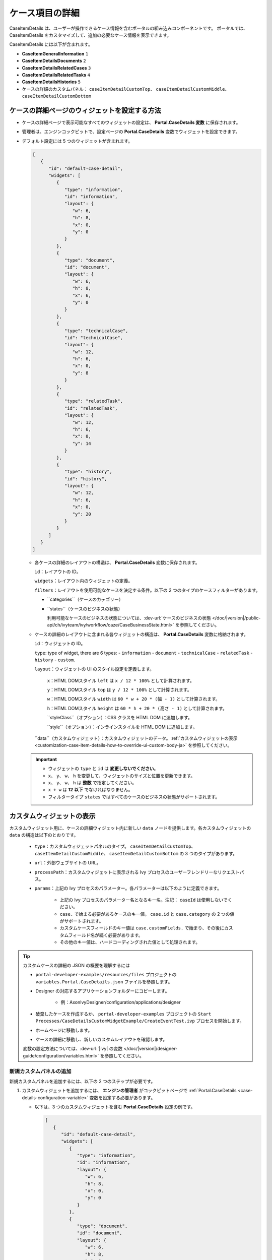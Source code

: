 .. _customization-case-item-details-ja:

ケース項目の詳細
======================================

CaseItemDetails は、ユーザーが操作できるケース情報を含むポータルの組み込みコンポーネントです。
ポータルでは、CaseItemDetails をカスタマイズして、追加の必要なケース情報を表示できます。


CaseItemDetails には以下が含まれます。

- **CaseItemGeneralInformation** ``1``
- **CaseItemDetailsDocuments** ``2``
- **CaseItemDetailsRelatedCases** ``3``
- **CaseItemDetailsRelatedTasks** ``4``
- **CaseItemDetailsHistories** ``5``
-  ケースの詳細のカスタムパネル： ``caseItemDetailCustomTop``、 ``caseItemDetailCustomMiddle``、 ``caseItemDetailCustomBottom``
   

|case-standard-1|

|case-standard-2|

.. important::表示可能なウィジェットはすべて :ref:`variable Portal.CaseDetails <case-details-configuration-variable>` で設定されます。

.. _case-details-configuration-variable:

ケースの詳細ページのウィジェットを設定する方法
----------------------------------------

-  ケースの詳細ページで表示可能なすべてのウィジェットの設定は、 **Portal.CaseDetails 変数** に保存されます。
-  管理者は、エンジンコックピットで、設定ページの **Portal.CaseDetails** 変数でウィジェットを設定できます。
   |edit-variable-portal-case-details|

-  デフォルト設定には 5 つのウィジェットが含まれます。

   .. code-block:: javascript
      
         [
            {
               "id": "default-case-detail",
               "widgets": [
                  {
                     "type": "information",
                     "id": "information",
                     "layout": {
                        "w": 6,
                        "h": 8,
                        "x": 0,
                        "y": 0
                     }
                  },
                  {
                     "type": "document",
                     "id": "document",
                     "layout": {
                        "w": 6,
                        "h": 8,
                        "x": 6,
                        "y": 0
                     }
                  },
                  {
                     "type": "technicalCase",
                     "id": "technicalCase",
                     "layout": {
                        "w": 12,
                        "h": 6,
                        "x": 0,
                        "y": 8
                     }
                  },
                  {
                     "type": "relatedTask",
                     "id": "relatedTask",
                     "layout": {
                        "w": 12,
                        "h": 6,
                        "x": 0,
                        "y": 14
                     }
                  },
                  {
                     "type": "history",
                     "id": "history",
                     "layout": {
                        "w": 12,
                        "h": 6,
                        "x": 0,
                        "y": 20
                     }
                  }
               ]
            }
         ]                                                       


   -  各ケースの詳細のレイアウトの構造は、 **Portal.CaseDetails** 変数に保存されます。

      ``id``：レイアウトの ID。

      ``widgets``：レイアウト内のウィジェットの定義。

      ``filters``：レイアウトを使用可能なケースを決定する条件。以下の 2 つのタイプのケースフィルターがあります。
      
      -  ``categories``（ケースのカテゴリー）
      -  ``states``（ケースのビジネスの状態）

         利用可能なケースのビジネスの状態については、:dev-url:`ケースのビジネスの状態 </doc/|version|/public-api/ch/ivyteam/ivy/workflow/caze/CaseBusinessState.html>` を参照してください。
         

   -  ケースの詳細のレイアウトに含まれる各ウィジェットの構造は、 **Portal.CaseDetails** 変数に格納されます。

      ``id``：ウィジェットの ID。

      ``type``: type of widget, there are 6 types: 
      -  ``information``
      -  ``document``
      -  ``technicalCase``
      -  ``relatedTask``
      -  ``history``
      -  ``custom``.

      ``layout``：ウィジェットの UI のスタイル設定を定義します。

         ``x``：HTML DOMスタイル ``left`` は ``x / 12 * 100%`` として計算されます。

         ``y``：HTML DOMスタイル ``top`` は ``y / 12 * 100%`` として計算されます。

         ``w``：HTML DOMスタイル ``width`` は ``60 * w + 20 * (幅 - 1)`` として計算されます。

         ``h``：HTML DOMスタイル ``height`` は ``60 * h + 20 * (高さ - 1)`` として計算されます。

         ``styleClass``（オプション）：CSS クラスを HTML DOM に追加します。

         ``style``（オプション）：インラインスタイルを HTML DOM に追加します。

      ``data``（カスタムウィジェット）：カスタムウィジェットのデータ。:ref:`カスタムウィジェットの表示 <customization-case-item-details-how-to-override-ui-custom-body-ja>` を参照してください。

   .. important::

      - ウィジェットの ``type`` と ``id`` は **変更しないでください**。
      - ``x``、 ``y``、 ``w``、 ``h`` を変更して、ウィジェットのサイズと位置を更新できます。
      - ``x``、 ``y``、 ``w``、 ``h`` は **整数** で指定してください。
      - ``x + w`` は **12** **以下** でなければなりません。
      - フィルタータイプ ``states`` ではすべてのケースのビジネスの状態がサポートされます。


.. _customization-case-item-details-how-to-override-ui-custom-body-ja:

カスタムウィジェットの表示
------------------------

カスタムウィジェット用に、ケースの詳細ウィジェット内に新しい ``data`` ノードを提供します。各カスタムウィジェットの ``data`` の構造は以下のとおりです。

   - ``type``：カスタムウィジェットパネルのタイプ。 ``caseItemDetailCustomTop``、 ``caseItemDetailCustomMiddle``、 ``caseItemDetailCustomBottom`` の 3 つのタイプがあります。

   - ``url``：外部ウェブサイトの URL。

   - ``processPath``：カスタムウィジェットに表示される Ivy プロセスのユーザーフレンドリーなリクエストパス。

   - ``params``：上記の Ivy プロセスのパラメーター。各パラメーターは以下のように定義できます。

      - 上記の Ivy プロセスのパラメーター名となるキー名。注記： ``caseId`` は使用しないでください。

      - ``case.`` で始まる必要があるケースのキー値。 ``case.id`` と ``case.category`` の 2 つの値がサポートされます。

      - カスタムケースフィールドのキー値は ``case.customFields.`` で始まり、その後にカスタムフィールド名が続く必要があります。

      - その他のキー値は、ハードコーディングされた値として処理されます。

.. tip:: 
      カスタムケースの詳細の JSON の概要を理解するには
   
      - ``portal-developer-examples/resources/files`` プロジェクトの ``variables.Portal.CaseDetails.json`` ファイルを参照します。
      - Designer の対応するアプリケーションフォルダーにコピーします。

          - 例：AxonIvyDesigner/configuration/applications/designer

      - 破棄したケースを作成するか、 ``portal-developer-examples`` プロジェクトの ``Start Processes/CaseDetailsCustomWidgetExample/CreateEventTest.ivp`` プロセスを開始します。
      - ホームページに移動します。
      - ケースの詳細に移動し、新しいカスタムレイアウトを確認します。
   
      変数の設定方法については、:dev-url:`|ivy| の変数 </doc/|version|/designer-guide/configuration/variables.html>` を参照してください。
   

新規カスタムパネルの追加
^^^^^^^^^^^^^^^^^^^^^^^^^^^^^^^^^^^^^^^^

新規カスタムパネルを追加するには、以下の 2 つのステップが必要です。

#. カスタムウィジェットを追加するには、 **エンジンの管理者** がコックピットページで :ref:`Portal.CaseDetails <case-details-configuration-variable>` 変数を設定する必要があります。
   

   .. _case-details-custom-configuration-variable-example:

   -  以下は、3 つのカスタムウィジェットを含む **Portal.CaseDetails** 設定の例です。

      .. code-block:: javascript

         [
            {
               "id": "default-case-detail",
               "widgets": [
                  {
                     "type": "information",
                     "id": "information",
                     "layout": {
                        "w": 6,
                        "h": 8,
                        "x": 0,
                        "y": 0
                     }
                  },
                  {
                     "type": "document",
                     "id": "document",
                     "layout": {
                        "w": 6,
                        "h": 8,
                        "x": 6,
                        "y": 0
                     }
                  },
                  {
                     "type": "history",
                     "id": "history",
                     "layout": {
                        "w": 12,
                        "h": 6,
                        "x": 0,
                        "y": 8
                     }
                  },
                  {
                     "type": "custom",
                     "id": "customTop",
                     "layout": {
                        "x": 0,
                        "y": 14,
                        "w": 12,
                        "h": 6
                     },
                     "data": {
                        "type": "caseItemDetailCustomTop"
                     }
                  },
                  {
                     "type": "custom",
                     "id": "customMiddle",
                     "layout": {
                        "x": 0,
                        "y": 20,
                        "w": 12,
                        "h": 6
                     },
                     "data": {
                        "type": "caseItemDetailCustomMiddle"
                     }
                  },
                  {
                     "type": "custom",
                     "id": "customBottom",
                     "layout": {
                        "x": 0,
                        "y": 26,
                        "w": 12,
                        "h": 6
                     },
                     "data": {
                        "type": "caseItemDetailCustomBottom"
                     }
                  }
               ]
            }
         ]
         
#. **IFrame** を使用してケースの詳細をカスタマイズするには、 ``data`` ノードで以下の 2 つの入力パラメーターのいずれかを定義する必要があります。

   -  ``url``：外部 URL を使用する場合。

   -  ``processPath``：Ivy のプロセス開始を使用する場合。 ``params`` を ``data`` ノードに追加して、プロセスのパラメーターを事前に定義できます。
      
      

      .. important::
         ``processPath`` または ``url`` のいずれか 1 つのみを使用してください。


      以下は、外部 URL を使用してカスタマイズしたケースの詳細ページの例です。

      .. code-block:: javascript

         [
            {
               "id": "case-detail",
               "widgets": [
                  {
                  "type": "information",
                  "id": "information",
                  "layout": {
                     "x": 0,
                     "y": 0,
                     "w": 6,
                     "h": 8
                  }
                  },
                  {
                  "type": "custom",
                  "id": "customURL",
                  "layout": {
                     "x": 6,
                     "y": 0,
                     "w": 6,
                     "h": 8
                  },
                  "data": {
                     "url": "https://www.axonivy.com/"
                  }
                  }
               ]
            }
         ]
      ..

      結果：

      |case-customized-iframe-url|

      以下の例は、ivy のプロセスの開始を使用してカスタマイズしたケースの詳細を示しています。
      詳細については、 ``portal-developer-examples`` の ``CaseDetailsCustomWidgetExample`` プロセスを参照してください。
      

      .. code-block:: javascript

         [
            {
               "id": "case-detail",
               "widgets": [
                  {
                     "type": "information",
                     "id": "information",
                     "layout": {
                        "x": 0,
                        "y": 0,
                        "w": 6,
                        "h": 8
                  }
                  },
                  {
                     "type": "history",
                     "id": "history",
                     "layout": {
                        "x": 6,
                        "y": 0,
                        "w": 6,
                        "h": 8
                  }
                  },
                  {
                  "type": "custom",
                  "id": "customIvyProcess",
                  "layout": {
                     "x": 0,
                     "y": 6,
                     "w": 12,
                     "h": 8
                  },
                  "data": {
                     "processPath": "Start Processes/CaseDetailsCustomWidgetExample/startReview.ivp",
                     "params": {
                        "startedCaseId": "case.id",
                        "startedCaseCategory": "case.category",
                        "investmentId": "1573111",
                        "investmentDescription": "case.customFields.investmentDescription"
                     }
                  }
                  }
               ]
            }
         ]
      ..

      カスタムケースフィールドを用意します。

      |case-customized-iframe-process-custom-field|

      パラメーターをプロセスデータにマップします。

      |case-customized-iframe-process-input-mapping|

      結果：

      |case-customized-iframe-process|


.. |case-standard-1| image:: ../../screenshots/case-detail/customization/case-standard-1.png
.. |case-standard-2| image:: ../../screenshots/case-detail/customization/case-standard-2.png
.. |edit-variable-portal-case-details| image:: images/customization/edit-variable-portal-case-details.png
.. |case-customized-iframe-url| image:: ../../screenshots/case-detail/customization/case-customized-iframe-url.png
.. |case-customized-iframe-process-custom-field| image:: images/case-details/Review-Request-Start.png
.. |case-customized-iframe-process-input-mapping| image:: images/case-details/Mapping-ReviewRequest-Start.png
.. |case-customized-iframe-process| image:: ../../screenshots/case-detail/customization/case-customized-iframe-process.png


